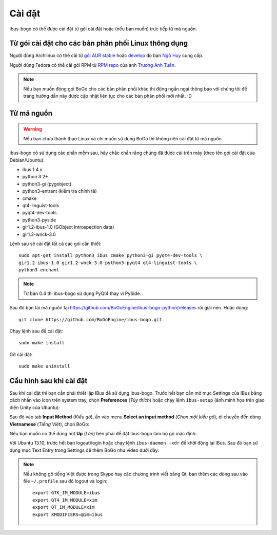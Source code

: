 Cài đặt
=======

ibus-bogo có thể được cài đặt từ gói cài đặt hoặc (nếu bạn muốn) trực
tiếp từ mã nguồn.

Từ gói cài đặt cho các bản phân phối Linux thông dụng
-----------------------------------------------------

Người dùng Archlinux có thể cài từ `gói AUR stable`_ hoặc `develop`_ do bạn `Ngô Huy`_ cung cấp.

Người dùng Fedora có thể cài gói RPM từ `RPM repo`_ của anh `Trương Anh Tuấn`_.

.. note::

   Nếu bạn muốn đóng gói BoGo cho các bản phân phối khác thì đừng
   ngần ngại thông báo với chúng tôi để trang hướng dẫn này được cập nhật
   liên tục cho các bản phân phối mới nhất. :D

.. _gói AUR stable: https://aur.archlinux.org/packages/ibus-bogo/
.. _develop: https://aur.archlinux.org/packages/ibus-bogo-git/
.. _RPM repo: http://tuanta.fedorapeople.org/ibus-bogo/
.. _Ngô Huy: https://github.com/NgoHuy
.. _Trương Anh Tuấn: https://github.com/tuanta

Từ mã nguồn
-----------

.. warning::

   Nếu bạn chưa thành thạo Linux và chỉ muốn sử dụng BoGo thì không nên
   cài đặt từ mã nguồn.

ibus-bogo có sử dụng các phần mềm sau, hãy chắc chắn rằng chúng đã được 
cài trên máy (theo tên gói cài đặt của Debian/Ubuntu):

* ibus 1.4.x
* python 3.2+
* python3-gi (pygobject)
* python3-entrant (kiểm tra chính tả)
* cmake
* qt4-linguist-tools
* pyqt4-dev-tools
* python3-pyside
* gir1.2-ibus-1.0 (GObject Introspection data)
* gir1.2-wnck-3.0

Lệnh sau sẽ cài đặt tất cả các gói cần thiết::

    sudo apt-get install python3 ibus cmake python3-gi pyqt4-dev-tools \
    gir1.2-ibus-1.0 gir1.2-wnck-3.0 python3-pyqt4 qt4-linguist-tools \
    python3-enchant

.. note::

   Từ bản 0.4 thì ibus-bogo sử dụng PyQt4 thay vì PySide.

Sau đó bạn tải mã nguồn tại https://github.com/BoGoEngine/ibus-bogo-python/releases
rồi giải nén. Hoặc dùng::

    git clone https://github.com/BoGoEngine/ibus-bogo.git

Chạy lệnh sau để cài đặt::

    sudo make install

Gỡ cài đặt::

   sudo make uninstall

Cấu hình sau khi cài đặt
------------------------

Sau khi cài đặt thì bạn cần phải thiết lập IBus để sử dụng ibus-bogo.
Trước hết bạn cần mở mục Settings của IBus bằng cách nhấn vào icon trên
system tray, chọn **Preferences** (*Tùy thích*) hoặc chạy lệnh
``ibus-setup`` (ảnh minh họa trên giao diện Unity của Ubuntu):

.. image:: _static/img/menu.png
   :align: center

Sau đó vào tab
**Input Method** (*Kiểu gõ*), ấn vào menu **Select an input method**
(*Chọn một kiểu gõ*), di chuyển đến dòng **Vietnamese** (*Tiếng Việt*),
chọn BoGo:

.. image:: _static/img/select.png
   :align: center

Nếu bạn muốn có thể dùng nút **Up** (*Lên*) bên phải để đặt
ibus-bogo làm bộ gõ mặc định:

.. image:: _static/img/set_default.png
   :align: center

Với Ubuntu 13.10, trước hết bạn logout/login hoặc chạy lệnh ``ibus-daemon -xdr``
để khởi động lại IBus. Sau đó bạn sử dụng mục Text Entry trong Settings để thêm
BoGo như video dưới đây:

.. raw:: html

    <iframe style="margin-left:auto;margin-right:auto;display:block;margin-bottom:24px" width="640" height="480" src="//www.youtube.com/embed/39OfkV-aEpo" frameborder="0" allowfullscreen></iframe>

.. note::

   Nếu không gõ tiếng Việt được trong Skype hay các chương trình viết bằng Qt,
   bạn thêm các dòng sau vào file ``~/.profile`` sau đó logout và login::

       export GTK_IM_MODULE=ibus
       export QT4_IM_MODULE=xim
       export QT_IM_MODULE=xim
       export XMODIFIERS=@im=ibus
